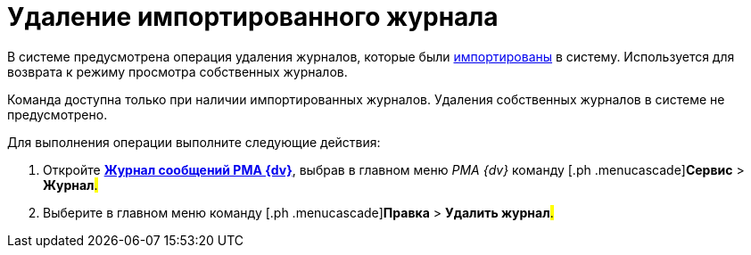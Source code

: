 = Удаление импортированного журнала

В системе предусмотрена операция удаления журналов, которые были xref:Logs_Navigator_Import_Log_Messages.adoc[импортированы] в систему. Используется для возврата к режиму просмотра собственных журналов.

Команда доступна только при наличии импортированных журналов. Удаления собственных журналов в системе не предусмотрено.

Для выполнения операции выполните следующие действия:

. [.ph .cmd]#Откройте xref:Logs_Navigator_Log_Window.html#concept_ybl_tkd_hp__image_vs1_nmd_hp[[.keyword]*Журнал сообщений РМА {dv}*], выбрав в главном меню _РМА {dv}_ команду [.ph .menucascade]#[.ph .uicontrol]*Сервис* > [.ph .uicontrol]*Журнал*#.#
. [.ph .cmd]#Выберите в главном меню команду [.ph .menucascade]#[.ph .uicontrol]*Правка* > [.ph .uicontrol]*Удалить журнал*#.#
